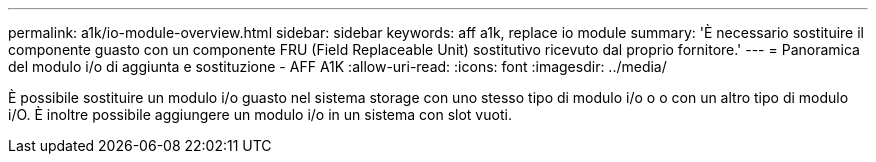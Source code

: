 ---
permalink: a1k/io-module-overview.html 
sidebar: sidebar 
keywords: aff a1k, replace io module 
summary: 'È necessario sostituire il componente guasto con un componente FRU (Field Replaceable Unit) sostitutivo ricevuto dal proprio fornitore.' 
---
= Panoramica del modulo i/o di aggiunta e sostituzione - AFF A1K
:allow-uri-read: 
:icons: font
:imagesdir: ../media/


[role="lead"]
È possibile sostituire un modulo i/o guasto nel sistema storage con uno stesso tipo di modulo i/o o o con un altro tipo di modulo i/O. È inoltre possibile aggiungere un modulo i/o in un sistema con slot vuoti.
